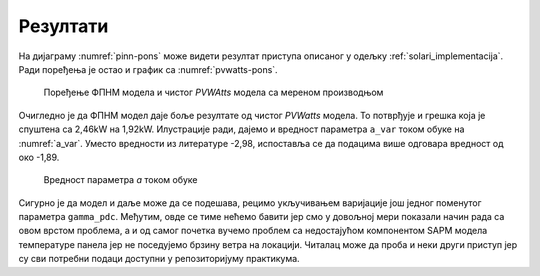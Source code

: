 .. _solari_rezultati:

Резултати
===========

На дијаграму :numref:`pinn-pons` може видети резултат приступа описаног у одељку :ref:`solari_implementacija`. Ради поређења је остао и график са :numref:`pvwatts-pons`. 

.. _pinn-pons:

.. figure:: pinn-pons.png
    :width: 80%

    Поређење ФПНМ модела и чистог *PVWAtts* модела са мереном производњом

Очигледно је да ФПНМ модел даје боље резултате од чистог *PVWatts* модела. То потврђује и грешка која је спуштена са 2,46kW на 1,92kW. Илустрације ради, дајемо и вредност параметра ``a_var`` током обуке на :numref:`a_var`. Уместо вредности из литературе -2,98, испоставља се да подацима више одговара вредност од око -1,89. 

.. _a_var:

.. figure:: a_var.png
    :width: 80%

    Вредност параметра *а* током обуке

Сигурно је да модел и даље може да се подешава, рецимо укључивањем варијације још једног поменутог параметра ``gamma_pdc``. Међутим, овде се тиме нећемо бавити јер смо у довољној мери показали начин рада са овом врстом проблема, а и од самог почетка вучемо проблем са недостајућом компонентом SAPM модела температуре панела јер не поседујемо брзину ветра на локацији. Читалац може да проба и неки други приступ јер су сви потребни подаци доступни у репозиторијуму практикума. 